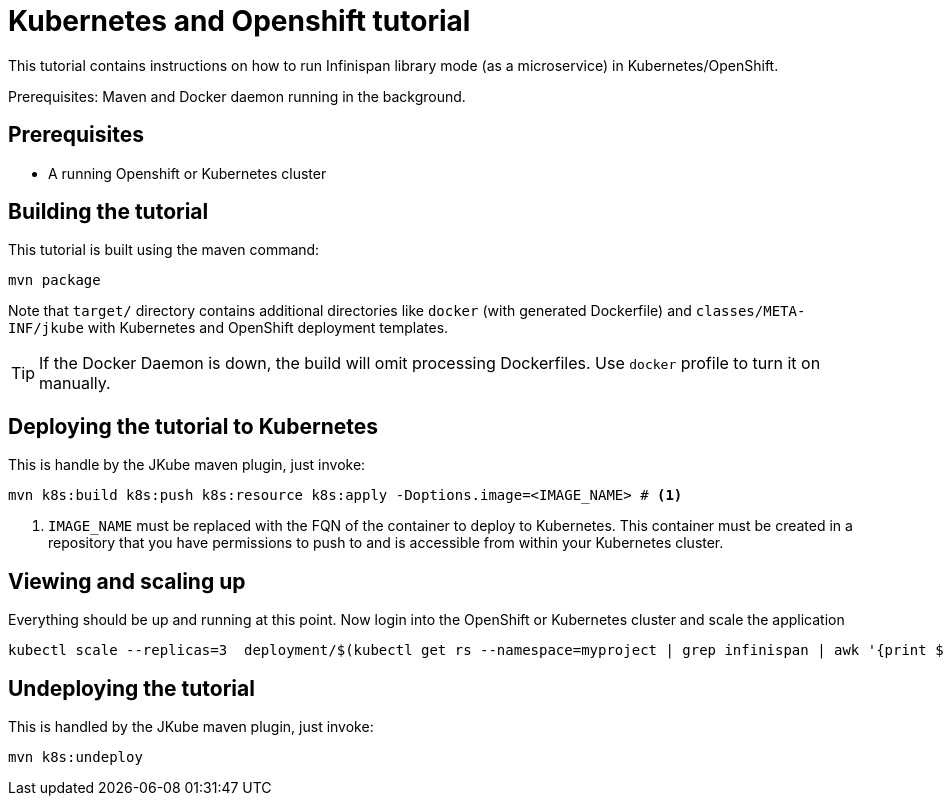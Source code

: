 [id='embedded-kubernetes_tutorial_{context}']
= Kubernetes and Openshift tutorial

This tutorial contains instructions on how to run Infinispan library mode (as a microservice) in Kubernetes/OpenShift.

Prerequisites: Maven and Docker daemon running in the background.

[discrete]
== Prerequisites

- A running Openshift or Kubernetes cluster

[discrete]
== Building the tutorial

This tutorial is built using the maven command:

[source,bash]
----
mvn package
----

Note that `target/` directory contains additional directories like `docker` (with generated Dockerfile) and `classes/META-INF/jkube` with Kubernetes and OpenShift deployment templates.

TIP: If the Docker Daemon is down, the build will omit processing Dockerfiles. Use `docker` profile to turn it on manually.

[discrete]
== Deploying the tutorial to Kubernetes

This is handle by the JKube maven plugin, just invoke:

[source,bash]
----
mvn k8s:build k8s:push k8s:resource k8s:apply -Doptions.image=<IMAGE_NAME> # <1>
----
<1> `IMAGE_NAME` must be replaced with the FQN of the container to deploy to Kubernetes. This container must be created
in a repository that you have permissions to push to and is accessible from within your Kubernetes cluster.

[discrete]
== Viewing and scaling up

Everything should be up and running at this point. Now login into the OpenShift or Kubernetes cluster and scale the application

[source,bash]
----
kubectl scale --replicas=3  deployment/$(kubectl get rs --namespace=myproject | grep infinispan | awk '{print $1}') --namespace=myproject
----

[discrete]
== Undeploying the tutorial

This is handled by the JKube maven plugin, just invoke:

```
mvn k8s:undeploy
```